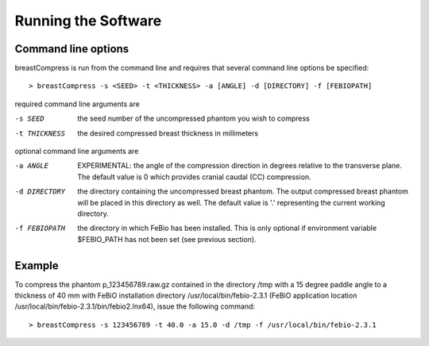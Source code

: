 Running the Software
====================

Command line options
--------------------

breastCompress is run from the command line and requires that several command line options be specified::

  > breastCompress -s <SEED> -t <THICKNESS> -a [ANGLE] -d [DIRECTORY] -f [FEBIOPATH]

required command line arguments are

-s SEED             the seed number of the uncompressed phantom you wish to compress
-t THICKNESS        the desired compressed breast thickness in millimeters

optional command line arguments are

-a ANGLE            EXPERIMENTAL: the angle of the compression direction in degrees relative to the transverse plane.  The default value is 0 which provides cranial caudal (CC) compression.

-d DIRECTORY        the directory containing the uncompressed breast phantom.  The output compressed breast phantom will be placed in this directory as well.  The default value is '.' representing the current working directory.

-f FEBIOPATH        the directory in which FeBio has been installed.  This is only optional if environment variable $FEBIO_PATH has not been set (see previous section).

Example
-------

To compress the phantom p_123456789.raw.gz contained in the directory /tmp with a 15 degree paddle angle to a thickness of 40 mm with FeBiO installation directory
/usr/local/bin/febio-2.3.1 (FeBiO application location /usr/local/bin/febio-2.3.1/bin/febio2.lnx64), issue the following command::

  > breastCompress -s 123456789 -t 40.0 -a 15.0 -d /tmp -f /usr/local/bin/febio-2.3.1



